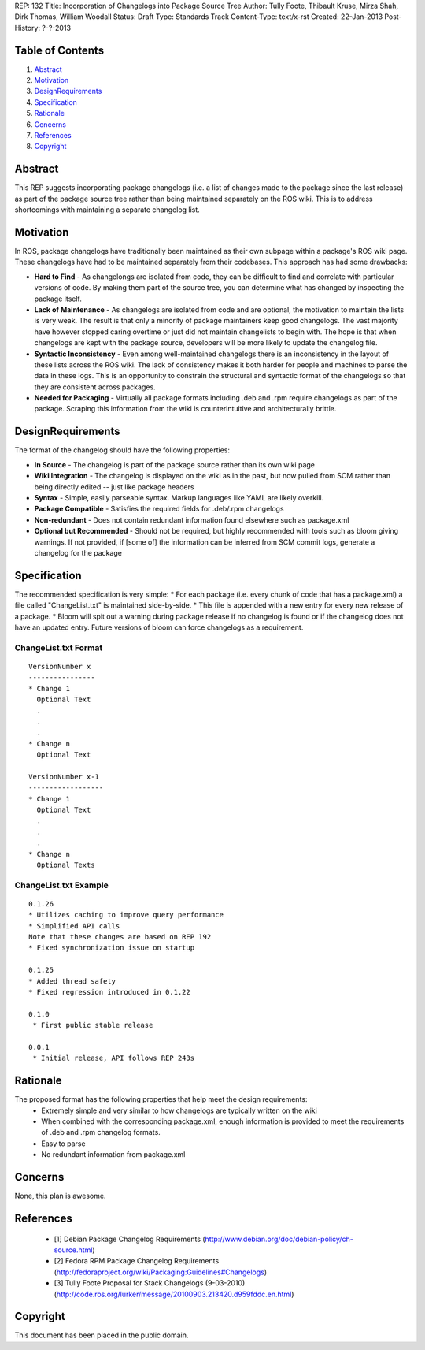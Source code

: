 REP: 132
Title: Incorporation of Changelogs into Package Source Tree
Author: Tully Foote, Thibault Kruse, Mirza Shah, Dirk Thomas, William Woodall
Status: Draft
Type: Standards Track
Content-Type: text/x-rst
Created: 22-Jan-2013
Post-History: ?-?-2013

Table of Contents
=================

#. Abstract_
#. Motivation_
#. DesignRequirements_
#. Specification_
#. Rationale_
#. Concerns_
#. References_
#. Copyright_

Abstract
========
This REP suggests incorporating package changelogs (i.e. a list of changes made to the package since the last release) as part of the package source tree rather than being maintained separately on the ROS wiki. This is to address shortcomings with maintaining a separate changelog list.

Motivation
==========
In ROS, package changelogs have traditionally been maintained as their own subpage within a package's ROS wiki page. These changelogs have had to be maintained separately from their codebases. This approach has had some drawbacks:

* **Hard to Find** - As changelongs are isolated from code, they can be difficult to find and correlate with particular versions of code. By making them part of the source tree, you can determine what has changed by inspecting the package itself.

* **Lack of Maintenance** - As changelogs are isolated from code and are optional, the motivation to maintain the lists is very weak. The result is that only a minority of package maintainers keep good changelogs. The vast majority have however stopped caring overtime or just did not maintain changelists to begin with. The hope is that when changelogs are kept with the package source, developers will be more likely to update the changelog file. 

* **Syntactic Inconsistency** - Even among well-maintained changelogs there is an inconsistency in the layout of these lists across the ROS wiki. The lack of consistency makes it both harder for people and machines to parse the data in these logs. This is an opportunity to constrain the structural and syntactic format of the changelogs so that they are consistent across packages.

* **Needed for Packaging** - Virtually all package formats including .deb and .rpm require changelogs as part of the package. Scraping this information from the wiki is counterintuitive and architecturally brittle.

DesignRequirements
===================
The format of the changelog should have the following properties:

* **In Source** - The changelog is part of the package source rather than its own wiki page

* **Wiki Integration** - The changelog is displayed on the wiki as in the past, but now pulled from SCM rather than being directly edited -- just like package headers

* **Syntax** - Simple, easily parseable syntax. Markup languages like YAML are likely overkill.

* **Package Compatible** - Satisfies the required fields for .deb/.rpm changelogs

* **Non-redundant** - Does not contain redundant information found elsewhere such as package.xml

* **Optional but Recommended** - Should not be required, but highly recommended with tools such as bloom giving warnings. If not provided, if [some of] the information can be inferred from SCM commit logs, generate a changelog for the package

Specification
=============
The recommended specification is very simple:
* For each package (i.e. every chunk of code that has a package.xml) a file called "ChangeList.txt" is maintained side-by-side.
* This file is appended with a new entry for every new release of a package.
* Bloom will spit out a warning during package release if no changelog is found or if the changelog does not have an updated entry. Future versions of bloom can force changelogs as a requirement.

ChangeList.txt Format
---------------------
::

	VersionNumber x
	----------------
	* Change 1
	  Optional Text
	  .
	  .
	  .
	* Change n
	  Optional Text

	VersionNumber x-1
	------------------
	* Change 1
	  Optional Text
	  .
	  .
	  .
	* Change n
	  Optional Texts

ChangeList.txt Example
----------------------

::

	0.1.26
	* Utilizes caching to improve query performance
	* Simplified API calls
	Note that these changes are based on REP 192
	* Fixed synchronization issue on startup

	0.1.25
	* Added thread safety
	* Fixed regression introduced in 0.1.22

	0.1.0
	 * First public stable release

	0.0.1
	 * Initial release, API follows REP 243s


Rationale
=========
The proposed format has the following properties that help meet the design requirements:
 * Extremely simple and very similar to how changelogs are typically written on the wiki
 * When combined with the corresponding package.xml, enough information is provided to meet the requirements of .deb and .rpm changelog formats.
 * Easy to parse
 * No redundant information from package.xml

Concerns
========
None, this plan is awesome.

References
==========
 * [1] Debian Package Changelog Requirements
   (http://www.debian.org/doc/debian-policy/ch-source.html)
 * [2] Fedora RPM Package Changelog Requirements
   (http://fedoraproject.org/wiki/Packaging:Guidelines#Changelogs)
 * [3] Tully Foote Proposal for Stack Changelogs (9-03-2010)
   (http://code.ros.org/lurker/message/20100903.213420.d959fddc.en.html)

Copyright
=========
This document has been placed in the public domain.